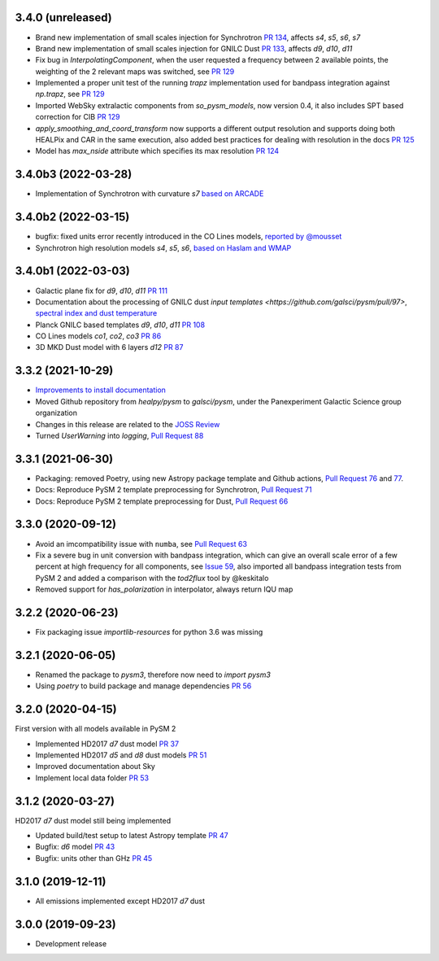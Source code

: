 3.4.0 (unreleased)
==================

- Brand new implementation of small scales injection for Synchrotron `PR 134 <https://github.com/galsci/pysm/pull/134>`_, affects `s4`, `s5`, `s6`, `s7`
- Brand new implementation of small scales injection for GNILC Dust `PR 133 <https://github.com/galsci/pysm/pull/133>`_, affects `d9`, `d10`, `d11`
- Fix bug in `InterpolatingComponent`, when the user requested a frequency between 2 available points, the weighting of the 2 relevant maps was switched, see `PR 129 <https://github.com/galsci/pysm/pull/129>`_
- Implemented a proper unit test of the running `trapz` implementation used for bandpass integration against `np.trapz`, see `PR 129 <https://github.com/galsci/pysm/pull/129>`_
- Imported WebSky extralactic components from `so_pysm_models`, now version 0.4, it also includes SPT based correction for CIB `PR 129 <https://github.com/galsci/pysm/pull/129>`_
- `apply_smoothing_and_coord_transform` now supports a different output resolution and supports doing both HEALPix and CAR in the same execution, also added best practices for dealing with resolution in the docs `PR 125 <https://github.com/galsci/pysm/pull/125>`_
- Model has `max_nside` attribute which specifies its max resolution `PR 124 <https://github.com/galsci/pysm/pull/124>`_

3.4.0b3 (2022-03-28)
====================

- Implementation of Synchrotron with curvature `s7` `based on ARCADE <https://github.com/galsci/pysm/pull/115>`_

3.4.0b2 (2022-03-15)
====================

- bugfix: fixed units error recently introduced in the CO Lines models, `reported by @mousset <https://github.com/galsci/pysm/issues/113>`_
- Synchrotron high resolution models `s4`, `s5`, `s6`, `based on Haslam and WMAP <https://github.com/galsci/pysm/pull/106>`_

3.4.0b1 (2022-03-03)
====================

- Galactic plane fix for `d9`, `d10`, `d11` `PR 111 <https://github.com/galsci/pysm/pull/111>`_
- Documentation about the processing of GNILC dust `input templates <https://github.com/galsci/pysm/pull/97>`, `spectral index and dust temperature <https://github.com/galsci/pysm/pull/104>`_
- Planck GNILC based templates `d9`, `d10`, `d11` `PR 108 <https://github.com/galsci/pysm/pull/108>`_
- CO Lines models `co1`, `co2`, `co3` `PR 86 <https://github.com/galsci/pysm/pull/86>`_
- 3D MKD Dust model with 6 layers `d12` `PR 87 <https://github.com/galsci/pysm/pull/87>`_

3.3.2 (2021-10-29)
==================

- `Improvements to install documentation <https://github.com/galsci/pysm/pull/93>`_
- Moved Github repository from `healpy/pysm` to `galsci/pysm`, under the Panexperiment Galactic Science group organization
- Changes in this release are related to the `JOSS Review <https://github.com/openjournals/joss-reviews/issues/3783>`_
- Turned `UserWarning` into `logging`, `Pull Request 88 <https://github.com/galsci/pysm/pull/88>`_

3.3.1 (2021-06-30)
==================

- Packaging: removed Poetry, using new Astropy package template and Github actions, `Pull Request 76 <https://github.com/galsci/pysm/pull/76>`_ and `77 <https://github.com/galsci/pysm/pull/77>`_.
- Docs: Reproduce PySM 2 template preprocessing for Synchrotron, `Pull Request 71 <https://github.com/galsci/pysm/pull/71>`_
- Docs: Reproduce PySM 2 template preprocessing for Dust, `Pull Request 66 <https://github.com/galsci/pysm/pull/66>`_

3.3.0 (2020-09-12)
==================

- Avoid an imcompatibility issue with ``numba``, see `Pull Request 63 <https://github.com/galsci/pysm/pull/63>`_
- Fix a severe bug in unit conversion with bandpass integration, which can give an overall scale error of a few percent at high frequency for all components, see `Issue 59 <https://github.com/galsci/pysm/issues/59>`_, also imported all bandpass integration tests from PySM 2 and added a comparison with the `tod2flux` tool by @keskitalo
- Removed support for `has_polarization` in interpolator, always return IQU map

3.2.2 (2020-06-23)
==================

- Fix packaging issue `importlib-resources` for python 3.6 was missing

3.2.1 (2020-06-05)
==================

- Renamed the package to `pysm3`, therefore now need to `import pysm3`
- Using `poetry` to build package and manage dependencies `PR 56 <https://github.com/galsci/pysm/pull/56>`_

3.2.0 (2020-04-15)
==================

First version with all models available in PySM 2

- Implemented HD2017 `d7` dust model `PR 37 <https://github.com/galsci/pysm/pull/37>`_
- Implemented HD2017 `d5` and `d8` dust models `PR 51 <https://github.com/galsci/pysm/pull/51>`_
- Improved documentation about Sky
- Implement local data folder `PR 53 <https://github.com/galsci/pysm/pull/53>`_

3.1.2 (2020-03-27)
==================

HD2017 `d7` dust model still being implemented

- Updated build/test setup to latest Astropy template `PR 47 <https://github.com/galsci/pysm/pull/47>`_
- Bugfix: `d6` model `PR 43 <https://github.com/galsci/pysm/pull/43>`_
- Bugfix: units other than GHz `PR 45 <https://github.com/galsci/pysm/pull/45>`_

3.1.0 (2019-12-11)
==================

- All emissions implemented except HD2017 `d7` dust

3.0.0 (2019-09-23)
==================

- Development release
